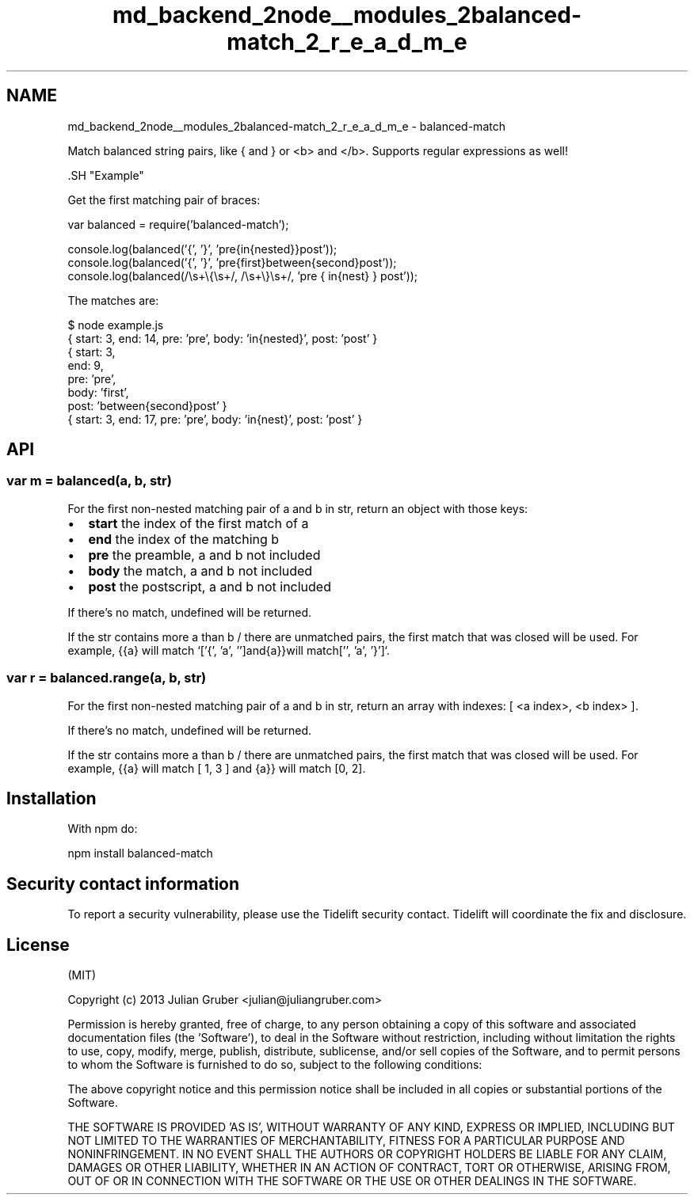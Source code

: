 .TH "md_backend_2node__modules_2balanced-match_2_r_e_a_d_m_e" 3 "My Project" \" -*- nroff -*-
.ad l
.nh
.SH NAME
md_backend_2node__modules_2balanced-match_2_r_e_a_d_m_e \- balanced-match 
.PP
 Match balanced string pairs, like \fR{\fP and \fR}\fP or \fR<b>\fP and \fR</b>\fP\&. Supports regular expressions as well!
.PP
\fR\fP \fR\fP
.PP
\fR\fP.SH "Example"
.PP
Get the first matching pair of braces:
.PP
.PP
.nf
var balanced = require('balanced\-match');

console\&.log(balanced('{', '}', 'pre{in{nested}}post'));
console\&.log(balanced('{', '}', 'pre{first}between{second}post'));
console\&.log(balanced(/\\s+\\{\\s+/, /\\s+\\}\\s+/, 'pre  {   in{nest}   }  post'));
.fi
.PP
.PP
The matches are:
.PP
.PP
.nf
$ node example\&.js
{ start: 3, end: 14, pre: 'pre', body: 'in{nested}', post: 'post' }
{ start: 3,
  end: 9,
  pre: 'pre',
  body: 'first',
  post: 'between{second}post' }
{ start: 3, end: 17, pre: 'pre', body: 'in{nest}', post: 'post' }
.fi
.PP
.SH "API"
.PP
.SS "var m = balanced(a, b, str)"
For the first non-nested matching pair of \fRa\fP and \fRb\fP in \fRstr\fP, return an object with those keys:
.PP
.IP "\(bu" 2
\fBstart\fP the index of the first match of \fRa\fP
.IP "\(bu" 2
\fBend\fP the index of the matching \fRb\fP
.IP "\(bu" 2
\fBpre\fP the preamble, \fRa\fP and \fRb\fP not included
.IP "\(bu" 2
\fBbody\fP the match, \fRa\fP and \fRb\fP not included
.IP "\(bu" 2
\fBpost\fP the postscript, \fRa\fP and \fRb\fP not included
.PP
.PP
If there's no match, \fRundefined\fP will be returned\&.
.PP
If the \fRstr\fP contains more \fRa\fP than \fRb\fP / there are unmatched pairs, the first match that was closed will be used\&. For example, \fR{{a}\fP will match `['{', 'a', '']\fRand\fP{a}}\fRwill match\fP['', 'a', '}']`\&.
.SS "var r = balanced\&.range(a, b, str)"
For the first non-nested matching pair of \fRa\fP and \fRb\fP in \fRstr\fP, return an array with indexes: \fR[ <a index>, <b index> ]\fP\&.
.PP
If there's no match, \fRundefined\fP will be returned\&.
.PP
If the \fRstr\fP contains more \fRa\fP than \fRb\fP / there are unmatched pairs, the first match that was closed will be used\&. For example, \fR{{a}\fP will match \fR[ 1, 3 ]\fP and \fR{a}}\fP will match \fR[0, 2]\fP\&.
.SH "Installation"
.PP
With \fRnpm\fP do:
.PP
.PP
.nf
npm install balanced\-match
.fi
.PP
.SH "Security contact information"
.PP
To report a security vulnerability, please use the \fRTidelift security contact\fP\&. Tidelift will coordinate the fix and disclosure\&.
.SH "License"
.PP
(MIT)
.PP
Copyright (c) 2013 Julian Gruber <julian@juliangruber.com>
.PP
Permission is hereby granted, free of charge, to any person obtaining a copy of this software and associated documentation files (the 'Software'), to deal in the Software without restriction, including without limitation the rights to use, copy, modify, merge, publish, distribute, sublicense, and/or sell copies of the Software, and to permit persons to whom the Software is furnished to do so, subject to the following conditions:
.PP
The above copyright notice and this permission notice shall be included in all copies or substantial portions of the Software\&.
.PP
THE SOFTWARE IS PROVIDED 'AS IS', WITHOUT WARRANTY OF ANY KIND, EXPRESS OR IMPLIED, INCLUDING BUT NOT LIMITED TO THE WARRANTIES OF MERCHANTABILITY, FITNESS FOR A PARTICULAR PURPOSE AND NONINFRINGEMENT\&. IN NO EVENT SHALL THE AUTHORS OR COPYRIGHT HOLDERS BE LIABLE FOR ANY CLAIM, DAMAGES OR OTHER LIABILITY, WHETHER IN AN ACTION OF CONTRACT, TORT OR OTHERWISE, ARISING FROM, OUT OF OR IN CONNECTION WITH THE SOFTWARE OR THE USE OR OTHER DEALINGS IN THE SOFTWARE\&. 
